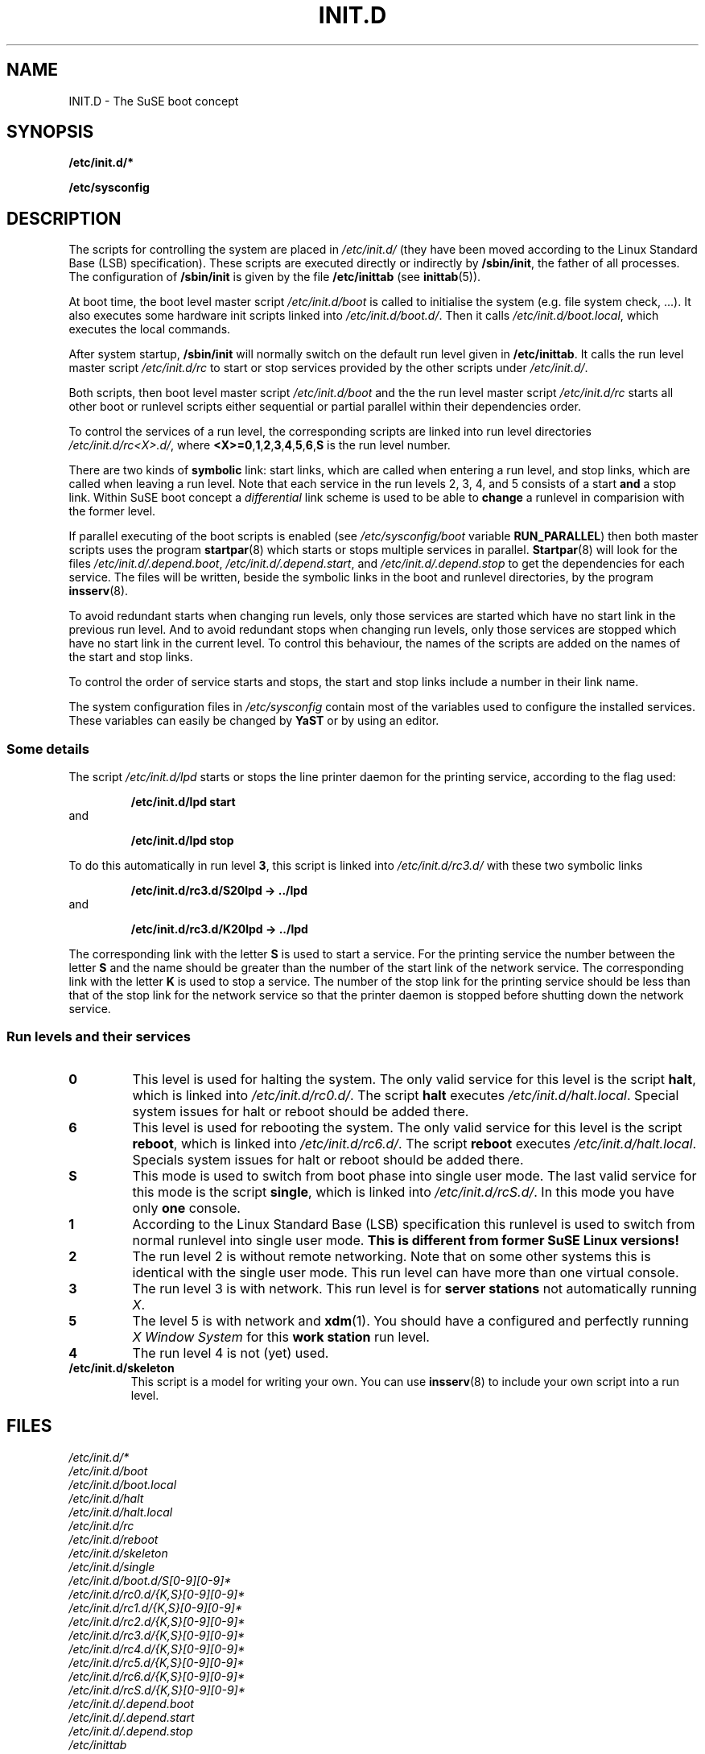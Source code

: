 .\"
.\" SuSE man page for SuSE boot concept
.\" Copyright (c) 1997-2002 SuSE Linux AG, Nuernberg, Germany.
.\" please send bugfixes or comments to http://www.suse.de/feedback.
.\"
.\" Author: Werner Fink        <werner@suse.de>
.\"
.TH INIT.D 7 "Nov 15, 2000" "Version 0.4" "The SuSE boot concept"
.\"
.UC 7
.OS SuSE Linux
.\"
.SH NAME
.\"
INIT.D \- The SuSE boot concept
.SH SYNOPSIS
.\"
.B /etc/init.d/*
.PP
.B /etc/sysconfig
.\"
.SH DESCRIPTION
The scripts for controlling the system are placed in
.IR /etc/init.d/
(they have been moved according to the Linux Standard
Base (LSB) specification).
These scripts are executed directly or indirectly by
.BR /sbin/init ,
the father of all processes. The configuration of
.B /sbin/init
is given by the file
.BR /etc/inittab " (see "  inittab (5)).
.PP
At boot time, the boot level master script
.I /etc/init.d/boot
is called to initialise the system (e.g. file system check, ...).
It also executes some hardware init scripts linked into
.IR /etc/init.d/boot.d/ .
Then it calls
.IR /etc/init.d/boot.local ,
which executes the local commands.
.PP
After system startup,
.B /sbin/init
will normally switch on the default run level given in
.BR /etc/inittab .
It calls the run level master script
.I /etc/init.d/rc
to start or stop services provided by the other scripts under
.IR /etc/init.d/ .
.PP
Both scripts, then boot level master script
.I /etc/init.d/boot
and the the run level master script
.I /etc/init.d/rc
starts all other boot or runlevel scripts either sequential
or partial parallel within their dependencies order.
.PP
To control the services of a run level, the corresponding scripts
are linked into run level directories
.IR /etc/init.d/rc<X>.d/ ,
where
.BR <X>=0 , 1 , 2 , 3 , 4 , 5 , 6 , S
is the run level number.
.PP
There are two kinds of
.B symbolic
link: start links, which are called when entering a run level, and
stop links, which are called when leaving a run level.
Note that each service in the run levels 2, 3, 4, and 5 consists of
a start
.B and
a stop link.  Within SuSE boot concept a
.I differential
link scheme is used to be able to
.B change
a runlevel in comparision with the former level.
.PP
If parallel executing of the boot scripts is enabled (see
.I /etc/sysconfig/boot
variable
.BR RUN_PARALLEL )
then both master scripts uses the program
.BR startpar (8)
which starts or stops multiple services in parallel.
.BR Startpar (8)
will look for the files
.IR /etc/init.d/.depend.boot ,
.IR /etc/init.d/.depend.start ,\ and
.I /etc/init.d/.depend.stop
to get the dependencies for each service.  The files will
be written, beside the symbolic links in the boot and
runlevel directories, by the program
.BR insserv (8).
.PP
To avoid redundant starts when changing run levels, only those
services are started which have no start link in the previous run
level.  And to avoid redundant stops when changing run levels, only
those services are stopped which have no start link in the current
level. To control this behaviour, the names of the scripts are added on
the names of the start and stop links.
.PP
To control the order of service starts and stops, the start
and stop links include a number in their link name.
.PP
The system configuration files in
.IR /etc/sysconfig
contain most of the variables used to configure the installed
services.
These variables can easily be changed by
.B YaST
or by using an editor.
.\"
.\"
.\"
.SS Some details
The script
.I /etc/init.d/lpd
starts or stops the line printer daemon for the printing service,
according to the flag used:
.PP
.RS
.B /etc/init.d/lpd start
.RE
and
.PP
.RS
.B /etc/init.d/lpd stop
.RE
.PP
To do this automatically in run level
.BR 3 ,
this script is linked into
.I /etc/init.d/rc3.d/
with these two symbolic links
.PP
.RS
.B  /etc/init.d/rc3.d/S20lpd -> ../lpd
.RE
and 
.PP 
.RS
.B /etc/init.d/rc3.d/K20lpd -> ../lpd
.RE 
.PP
The corresponding link with the letter
.B S
is used to start a service. For the printing service the number
between the letter
.B S
and the name should be greater than the number of the start link of
the network service.  The corresponding link with the letter
.B K
is used to stop a service. The number of the stop link for the
printing service should be less than that of the stop link for
the network service so that the printer daemon is stopped before
shutting down the network service.
.\"
.\"
.\"
.SS Run levels and their services
.sp
.TP
.B 0
This level is used for halting the system. The only valid service for
this level is the script
.BR halt ,
which is linked into
.IR /etc/init.d/rc0.d/ .
The script
.B halt
executes
.IR /etc/init.d/halt.local .
Special system issues for halt or reboot should be added there.
.TP
.B 6
This level is used for rebooting the system. The only valid service for
this level is the script
.BR reboot ,
which is linked into
.IR /etc/init.d/rc6.d/ .
The script
.B reboot
executes
.IR /etc/init.d/halt.local .
Specials system issues for halt or reboot should be added there.
.TP
.B S
This mode is used to switch from boot phase into single user mode.
The last valid service for this mode is the script
.BR single ,
which is linked into
.IR /etc/init.d/rcS.d/ .
In this mode you have only
.B one
console.
.TP
.B 1
According to the Linux Standard Base (LSB) specification
this runlevel is used to switch from normal runlevel into
single user mode.
.B This is different from former SuSE Linux versions!
.TP
.B 2
The run level 2 is without remote networking. Note that on some
other systems this is identical with the single user mode.
This run level can have more than one virtual console.
.TP
.B 3
The run level 3 is with network. This run level is for
.B server stations
not automatically running
.IR X .
.TP
.B 5
The level 5 is with network and
.BR xdm (1).
You should have a configured and perfectly running
.I X Window System
for this
.B work station
run level.
.TP
.BR 4
The run level 4 is not (yet) used.
.TP
.B /etc/init.d/skeleton
This script is a model for writing your own.  You can use
.BR insserv (8)
to include your own script into a run level.
.PP
.SH FILES
.I /etc/init.d/*
.br
.I /etc/init.d/boot
.br
.I /etc/init.d/boot.local
.br
.I /etc/init.d/halt
.br
.I /etc/init.d/halt.local
.br
.I /etc/init.d/rc
.br
.I /etc/init.d/reboot
.br
.I /etc/init.d/skeleton
.br
.I /etc/init.d/single
.br
.I /etc/init.d/boot.d/S[0-9][0-9]*
.br
.I /etc/init.d/rc0.d/{K,S}[0-9][0-9]*
.br
.I /etc/init.d/rc1.d/{K,S}[0-9][0-9]*
.br
.I /etc/init.d/rc2.d/{K,S}[0-9][0-9]*
.br
.I /etc/init.d/rc3.d/{K,S}[0-9][0-9]*
.br
.I /etc/init.d/rc4.d/{K,S}[0-9][0-9]*
.br
.I /etc/init.d/rc5.d/{K,S}[0-9][0-9]*
.br
.I /etc/init.d/rc6.d/{K,S}[0-9][0-9]*
.br
.I /etc/init.d/rcS.d/{K,S}[0-9][0-9]*
.br
.I /etc/init.d/.depend.boot
.br
.I /etc/init.d/.depend.start
.br
.I /etc/init.d/.depend.stop
.br
.I /etc/inittab
.br
.I /etc/sysconfig/boot
.br
.I /etc/sysconfig
.\"
.SH SEE ALSO
.BR insserv (8),
.BR startpar (8),
.BR init (8),
.BR inittab (5),
and the
.I SuSE Linux
handbook, chapter
.IR "The SuSE boot concept" .
.SH COPYRIGHT
1996-2005 SuSE Linux AG, Nuernberg, Germany.
.SH AUTHORS
Florian La Roche <http://www.suse.de/feedback>,
Werner Fink <werner@suse.de>,
Burchard Steinbild <http://www.suse.de/feedback>.
